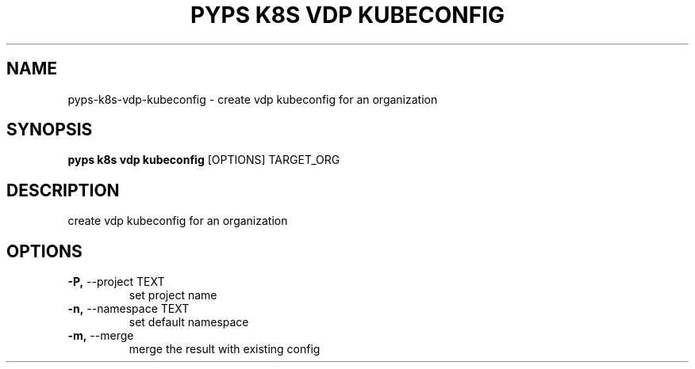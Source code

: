 .TH "PYPS K8S VDP KUBECONFIG" "1" "2023-01-01" "1.0.0" "pyps k8s vdp kubeconfig Manual"
.SH NAME
pyps\-k8s\-vdp\-kubeconfig \- create vdp kubeconfig for an organization
.SH SYNOPSIS
.B pyps k8s vdp kubeconfig
[OPTIONS] TARGET_ORG
.SH DESCRIPTION
create vdp kubeconfig for an organization
.SH OPTIONS
.TP
\fB\-P,\fP \-\-project TEXT
set project name
.TP
\fB\-n,\fP \-\-namespace TEXT
set default namespace
.TP
\fB\-m,\fP \-\-merge
merge the result with existing config
